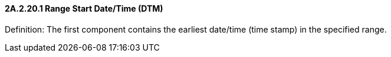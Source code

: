==== 2A.2.20.1 Range Start Date/Time (DTM)

Definition: The first component contains the earliest date/time (time stamp) in the specified range.

